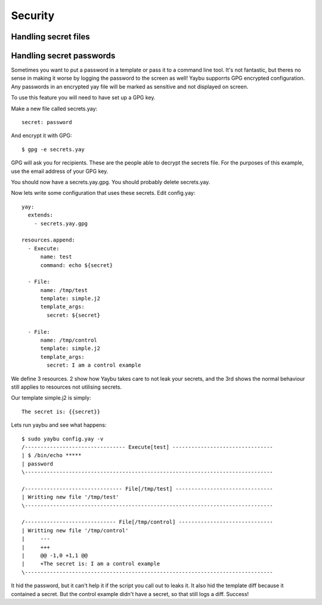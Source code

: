 ========
Security
========


Handling secret files
=====================

.. todo:: security technique


Handling secret passwords
=========================

Sometimes you want to put a password in a template or pass it to a command
line tool. It's not fantastic, but theres no sense in making it worse by
logging the password to the screen as well! Yaybu supporrts GPG encrypted
configuration. Any passwords in an encrypted yay file will be marked as
sensitive and not displayed on screen.

To use this feature you will need to have set up a GPG key.

Make a new file called secrets.yay::

    secret: password

And encrypt it with GPG::

    $ gpg -e secrets.yay

GPG will ask you for recipients. These are the people able to decrypt
the secrets file. For the purposes of this example, use the email address
of your GPG key.

You should now have a secrets.yay.gpg. You should probably delete secrets.yay.

Now lets write some configuration that uses these secrets. Edit config.yay::

    yay:
      extends:
        - secrets.yay.gpg

    resources.append:
      - Execute:
          name: test
          command: echo ${secret}

      - File:
          name: /tmp/test
          template: simple.j2
          template_args:
            secret: ${secret}

      - File:
          name: /tmp/control
          template: simple.j2
          template_args:
            secret: I am a control example

We define 3 resources. 2 show how Yaybu takes care to not leak your secrets,
and the 3rd shows the normal behaviour still applies to resources not utilising
secrets.

Our template simple.j2 is simply::

    The secret is: {{secret}}

Lets run yaybu and see what happens::

    $ sudo yaybu config.yay -v
    /-------------------------------- Execute[test] --------------------------------
    | $ /bin/echo *****
    | password
    \-------------------------------------------------------------------------------

    /------------------------------- File[/tmp/test] -------------------------------
    | Writting new file '/tmp/test'
    \-------------------------------------------------------------------------------

    /----------------------------- File[/tmp/control] ------------------------------
    | Writting new file '/tmp/control'
    |     ---
    |     +++
    |     @@ -1,0 +1,1 @@
    |     +The secret is: I am a control example
    \-------------------------------------------------------------------------------

It hid the password, but it can't help it if the script you call out to leaks it. It
also hid the template diff because it contained a secret. But the control example didn't
have a secret, so that still logs a diff. Success!

